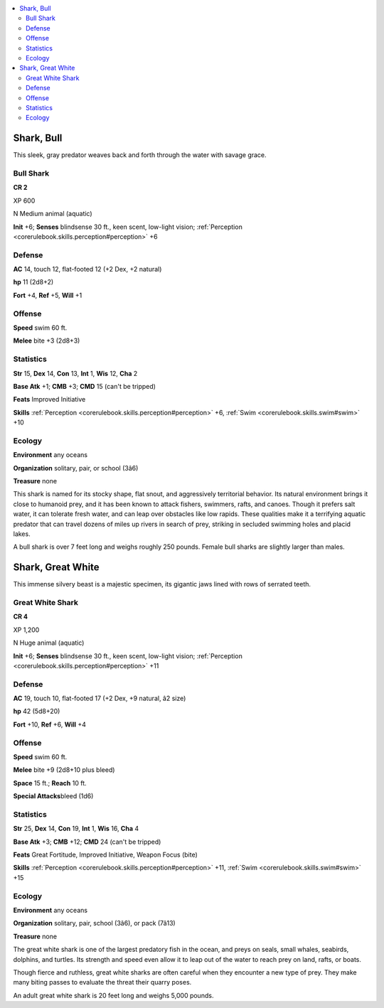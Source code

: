 
.. _`bestiary4.shark`:

.. contents:: \ 

.. _`bestiary4.shark#shark_bull`:

Shark, Bull
************

This sleek, gray predator weaves back and forth through the water with savage grace.

.. _`bestiary4.shark#bull_shark`:

Bull Shark
===========

**CR 2** 

XP 600

N Medium animal (aquatic)

\ **Init**\  +6; \ **Senses**\  blindsense 30 ft., keen scent, low-light vision; :ref:`Perception <corerulebook.skills.perception#perception>`\  +6

.. _`bestiary4.shark#defense`:

Defense
========

\ **AC**\  14, touch 12, flat-footed 12 (+2 Dex, +2 natural)

\ **hp**\  11 (2d8+2)

\ **Fort**\  +4, \ **Ref**\  +5, \ **Will**\  +1

.. _`bestiary4.shark#offense`:

Offense
========

\ **Speed**\  swim 60 ft.

\ **Melee**\  bite +3 (2d8+3)

.. _`bestiary4.shark#statistics`:

Statistics
===========

\ **Str**\  15, \ **Dex**\  14, \ **Con**\  13, \ **Int**\  1, \ **Wis**\  12, \ **Cha**\  2

\ **Base Atk**\  +1; \ **CMB**\  +3; \ **CMD**\  15 (can't be tripped)

\ **Feats**\  Improved Initiative

\ **Skills**\  :ref:`Perception <corerulebook.skills.perception#perception>`\  +6, :ref:`Swim <corerulebook.skills.swim#swim>`\  +10

.. _`bestiary4.shark#ecology`:

Ecology
========

\ **Environment**\  any oceans

\ **Organization**\  solitary, pair, or school (3â6)

\ **Treasure**\  none

This shark is named for its stocky shape, flat snout, and aggressively territorial behavior. Its natural environment brings it close to humanoid prey, and it has been known to attack fishers, swimmers, rafts, and canoes. Though it prefers salt water, it can tolerate fresh water, and can leap over obstacles like low rapids. These qualities make it a terrifying aquatic predator that can travel dozens of miles up rivers in search of prey, striking in secluded swimming holes and placid lakes.

A bull shark is over 7 feet long and weighs roughly 250 pounds. Female bull sharks are slightly larger than males.

.. _`bestiary4.shark#shark_great_white`:

Shark, Great White
*******************

This immense silvery beast is a majestic specimen, its gigantic jaws lined with rows of serrated teeth.

.. _`bestiary4.shark#great_white_shark`:

Great White Shark
==================

**CR 4** 

XP 1,200

N Huge animal (aquatic)

\ **Init**\  +6; \ **Senses**\  blindsense 30 ft., keen scent, low-light vision; :ref:`Perception <corerulebook.skills.perception#perception>`\  +11

Defense
========

\ **AC**\  19, touch 10, flat-footed 17 (+2 Dex, +9 natural, â2 size)

\ **hp**\  42 (5d8+20)

\ **Fort**\  +10, \ **Ref**\  +6, \ **Will**\  +4

Offense
========

\ **Speed**\  swim 60 ft.

\ **Melee**\  bite +9 (2d8+10 plus bleed)

\ **Space**\  15 ft.; \ **Reach**\  10 ft.

\ **Special Attacks**\ bleed (1d6)

Statistics
===========

\ **Str**\  25, \ **Dex**\  14, \ **Con**\  19, \ **Int**\  1, \ **Wis**\  16, \ **Cha**\  4

\ **Base Atk**\  +3; \ **CMB**\  +12; \ **CMD**\  24 (can't be tripped)

\ **Feats**\  Great Fortitude, Improved Initiative, Weapon Focus (bite)

\ **Skills**\  :ref:`Perception <corerulebook.skills.perception#perception>`\  +11, :ref:`Swim <corerulebook.skills.swim#swim>`\  +15

Ecology
========

\ **Environment**\  any oceans

\ **Organization**\  solitary, pair, school (3â6), or pack (7â13)

\ **Treasure**\  none

The great white shark is one of the largest predatory fish in the ocean, and preys on seals, small whales, seabirds, dolphins, and turtles. Its strength and speed even allow it to leap out of the water to reach prey on land, rafts, or boats.

Though fierce and ruthless, great white sharks are often careful when they encounter a new type of prey. They make many biting passes to evaluate the threat their quarry poses.

An adult great white shark is 20 feet long and weighs 5,000 pounds.
